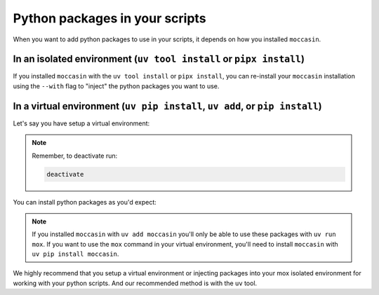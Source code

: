 .. _virtual_environments:

Python packages in your scripts 
###############################

When you want to add python packages to use in your scripts, it depends on how you installed ``moccasin``. 

In an isolated environment (``uv tool install`` or ``pipx install``)
--------------------------------------------------------------------

If you installed ``moccasin`` with the ``uv tool install`` or ``pipx install``, you can re-install your ``moccasin`` installation using the ``--with`` flag to "inject" the python packages you want to use.


.. tabs::

    .. code-tab:: bash uv

        # This will reinstall moccasin with pandas
        uv tool install moccasin --with pandas
    
    .. code-tab:: bash pipx

        # With pipx you don't need to reinstall, you'll just "inject" the python packages you want to use.
        pipx inject moccasin pandas


In a virtual environment (``uv pip install``, ``uv add``, or ``pip install``)
-----------------------------------------------------------------------------

Let's say you have setup a virtual environment:

.. tabs::

    .. code-tab:: bash uv 

        uv init
        uv venv
        source .venv/bin/activate
    
    .. code-tab:: bash pip / python

        python -m venv .venv
        source .venv/bin/activate
    
    .. code-tab:: bash poetry

        poetry init
        poetry shell

.. note::

    Remember, to deactivate run:

    .. code-block:: bash
        
        deactivate


You can install python packages as you'd expect:

.. tabs::

    .. code-tab:: bash uv

        uv add pandas

    .. code-tab:: bash uv-pip

        uv pip install pandas
    
    .. code-tab:: bash pip

        pip install pandas
    
    .. code-tab:: bash poetry

        poetry add pandas

.. note::

    If you installed ``moccasin`` with ``uv add moccasin`` you'll only be able to use these packages with ``uv run mox``. If you want to use the ``mox`` command in your virtual environment, you'll need to install ``moccasin`` with ``uv pip install moccasin``.

We highly recommend that you setup a virtual environment or injecting packages into your mox isolated environment for working with your python scripts. And our recommended method is with the ``uv`` tool. 